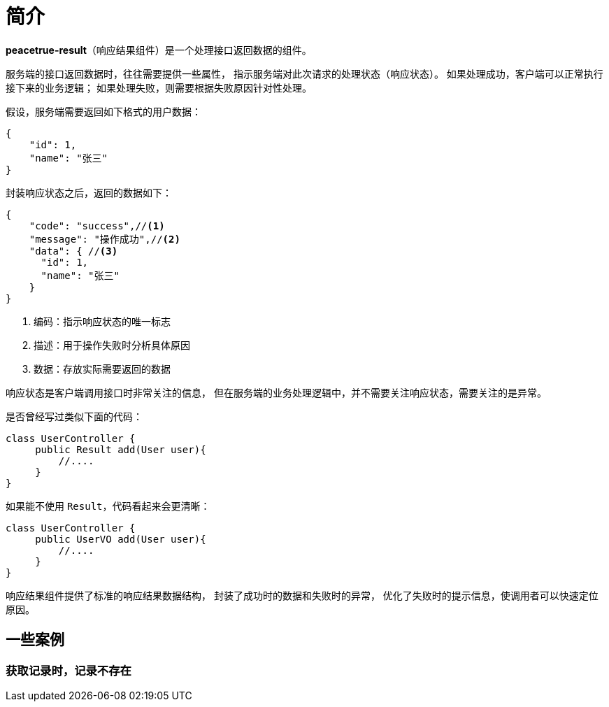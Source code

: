 = 简介

*peacetrue-result*（响应结果组件）是一个处理接口返回数据的组件。
//@formatter:off

服务端的接口返回数据时，往往需要提供一些属性，
指示服务端对此次请求的处理状态（响应状态）。
如果处理成功，客户端可以正常执行接下来的业务逻辑；
如果处理失败，则需要根据失败原因针对性处理。

//NOTE: HTTP 状态码也可以指示响应状态，但通常不能满足实际业务中的需求。

假设，服务端需要返回如下格式的用户数据：

[source%nowrap,json]
----
{
    "id": 1,
    "name": "张三"
}
----

封装响应状态之后，返回的数据如下：

[source%nowrap,json]
----
{
    "code": "success",//<1>
    "message": "操作成功",//<2>
    "data": { //<3>
      "id": 1,
      "name": "张三"
    }
}
----
<1> 编码：指示响应状态的唯一标志
<2> 描述：用于操作失败时分析具体原因
<3> 数据：存放实际需要返回的数据

响应状态是客户端调用接口时非常关注的信息，
但在服务端的业务处理逻辑中，并不需要关注响应状态，需要关注的是异常。

是否曾经写过类似下面的代码：
[source%nowrap,java]
----
class UserController {
     public Result add(User user){
         //....
     }
}
----

如果能不使用 `Result`，代码看起来会更清晰：
[source%nowrap,java]
----
class UserController {
     public UserVO add(User user){
         //....
     }
}
----

响应结果组件提供了标准的响应结果数据结构，
封装了成功时的数据和失败时的异常，
优化了失败时的提示信息，使调用者可以快速定位原因。

== 一些案例

=== 获取记录时，记录不存在

